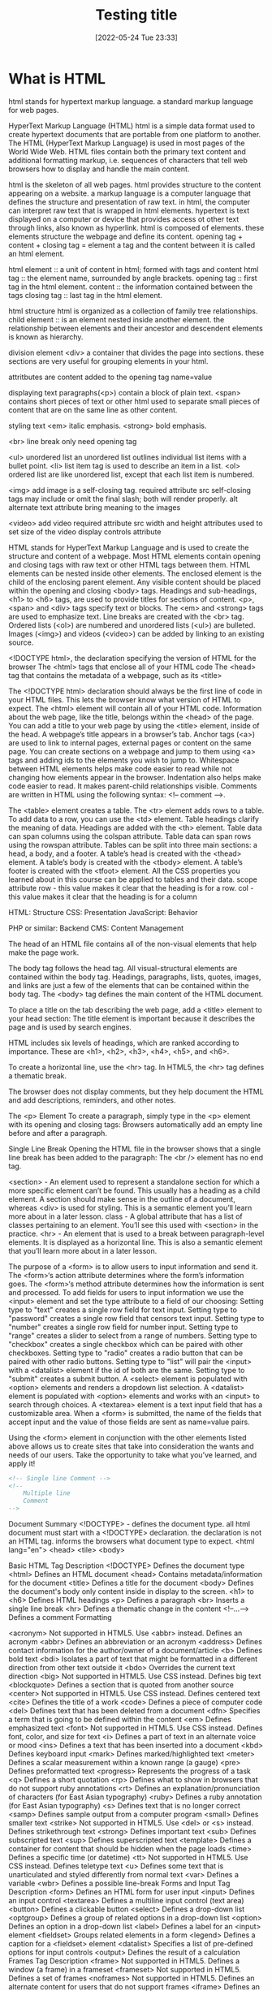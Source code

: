 :PROPERTIES:
:ID:       d8c234ae-93fa-4569-8d7b-d10ae08377a9
:Title: Testing title
:TOC: include all :ignore this
:END:
# #+title: HTML
#+date: [2022-05-24 Tue 23:33]
#+FILETAGS: :html:

* What is HTML

html stands for hypertext markup language.
a standard markup language for web pages.

HyperText Markup Language (HTML)
html is a simple data format used to create hypertext documents that are portable from one platform to another.
The HTML (HyperText Markup Language) is used in most pages of the World Wide Web.
HTML files contain both the primary text content and additional formatting markup,
i.e. sequences of characters that tell web browsers how to display and handle the main content.

html is the skeleton of all web pages.
html provides structure to the content appearing on a website.
a markup language is a computer language that defines the structure and
presentation of raw text.
in html, the computer can interpret raw text that is wrapped in html elements.
hypertext is text displayed on a computer or device that provides access ot
other text through links, also known as hyperlink.
html is composed of elements.
these elements structure the webpage and define its content.
opening tag + content + closing tag = element
a tag and the content between it is called an html element.

html element :: a unit of content in html; formed with tags and content
html tag :: the element name, surrounded by angle brackets.
opening tag :: first tag in the html element.
content :: the information contained between the tags
closing tag :: last tag in the html element.

html structure
html is organized as a collection of family tree relationships.
child element :: is an element nested inside another element.
the relationship between elements and their ancestor and descendent elements is
known as hierarchy.

division element <div> a container that divides the page into sections.
  these sections are very useful for grouping elements in your html.

attritbutes are content added to the opening tag
  name=value

displaying text
paragraphs(<p>) contain a block of plain text.
<span> contains short pieces of text or other html
  used to separate small pieces of content that are on the same line as other content.

styling text
<em> italic emphasis.
<strong> bold emphasis.

<br> line break
  only need opening tag

<ul> unordered list
an unordered list outlines individual list items with a bullet point.
<li> list item tag is used to describe an item in a list.
<ol> ordered list are like unordered list, except that each list item is numbered.

<img> add image
  is a self-closing tag.
  required attribute src
self-closing tags may include or omit the final slash; both will render properly.
alt alternate text attribute bring meaning to the images

<video> add video
  required attribute src
  width and height attributes used to set size of the video display
  controls attribute


    HTML stands for HyperText Markup Language and is used to create the structure and content of a webpage.
    Most HTML elements contain opening and closing tags with raw text or other HTML tags between them.
    HTML elements can be nested inside other elements. The enclosed element is the child of the enclosing parent element.
    Any visible content should be placed within the opening and closing <body> tags.
    Headings and sub-headings, <h1> to <h6> tags, are used to provide titles for sections of content.
    <p>, <span> and <div> tags specify text or blocks.
    The <em> and <strong> tags are used to emphasize text.
    Line breaks are created with the <br> tag.
    Ordered lists (<ol>) are numbered and unordered lists (<ul>) are bulleted.
    Images (<img>) and videos (<video>) can be added by linking to an existing source.


    <!DOCTYPE html>, the declaration specifying the version of HTML for the browser
    The <html> tags that enclose all of your HTML code
    The <head> tag that contains the metadata of a webpage, such as its <title>


    The <!DOCTYPE html> declaration should always be the first line of code in your HTML files. This lets the browser know what version of HTML to expect.
    The <html> element will contain all of your HTML code.
    Information about the web page, like the title, belongs within the <head> of the page.
    You can add a title to your web page by using the <title> element, inside of the head.
    A webpage’s title appears in a browser’s tab.
    Anchor tags (<a>) are used to link to internal pages, external pages or content on the same page.
    You can create sections on a webpage and jump to them using <a> tags and adding ids to the elements you wish to jump to.
    Whitespace between HTML elements helps make code easier to read while not changing how elements appear in the browser.
    Indentation also helps make code easier to read. It makes parent-child relationships visible.
    Comments are written in HTML using the following syntax: <!-- comment -->.


    The <table> element creates a table.
    The <tr> element adds rows to a table.
    To add data to a row, you can use the <td> element.
    Table headings clarify the meaning of data. Headings are added with the <th> element.
    Table data can span columns using the colspan attribute.
    Table data can span rows using the rowspan attribute.
    Tables can be split into three main sections: a head, a body, and a footer.
    A table’s head is created with the <thead> element.
    A table’s body is created with the <tbody> element.
    A table’s footer is created with the <tfoot> element.
    All the CSS properties you learned about in this course can be applied to tables and their data.
    scope attribute
 row - this value makes it clear that the heading is for a row.
col - this value makes it clear that the heading is for a column

HTML: Structure
CSS: Presentation
JavaScript: Behavior

PHP or similar: Backend
CMS: Content Management

The head of an HTML file contains all of the non-visual elements that help make the page work.


The body tag follows the head tag.
All visual-structural elements are contained within the body tag.
Headings, paragraphs, lists, quotes, images, and links are just a few of the elements that can be contained within the body tag.
The <body> tag defines the main content of the HTML document.

To place a title on the tab describing the web page, add a <title> element to your head section:
The title element is important because it describes the page and is used by search engines.

HTML includes six levels of headings, which are ranked according to importance.
These are <h1>, <h2>, <h3>, <h4>, <h5>, and <h6>.

To create a horizontal line, use the <hr> tag.
In HTML5, the <hr> tag defines a thematic break.

The browser does not display comments, but they help document the HTML and add descriptions, reminders, and other notes.

The <p> Element
To create a paragraph, simply type in the <p> element with its opening and closing tags:
Browsers automatically add an empty line before and after a paragraph.

Single Line Break
Opening the HTML file in the browser shows that a single line break has been added to the paragraph:
The <br /> element has no end tag.


    <section> - An element used to represent a standalone section for which a more specific element can’t be found. This usually has a heading as a child element. A section should make sense in the outline of a document, whereas <div> is used for styling. This is a semantic element you’ll learn more about in a later lesson.
    class - A global attribute that has a list of classes pertaining to an element. You’ll see this used with <section> in the practice.
    <hr> - An element that is used to a break between paragraph-level elements. It is displayed as a horizontal line. This is also a semantic element that you’ll learn more about in a later lesson.


    The purpose of a <form> is to allow users to input information and send it.
    The <form>‘s action attribute determines where the form’s information goes.
    The <form>‘s method attribute determines how the information is sent and processed.
    To add fields for users to input information we use the <input> element and set the type attribute to a field of our choosing:
        Setting type to "text" creates a single row field for text input.
        Setting type to "password" creates a single row field that censors text input.
        Setting type to "number" creates a single row field for number input.
        Setting type to "range" creates a slider to select from a range of numbers.
        Setting type to "checkbox" creates a single checkbox which can be paired with other checkboxes.
        Setting type to "radio" creates a radio button that can be paired with other radio buttons.
        Setting type to "list" will pair the <input> with a <datalist> element if the id of both are the same.
        Setting type to "submit" creates a submit button.
    A <select> element is populated with <option> elements and renders a dropdown list selection.
    A <datalist> element is populated with <option> elements and works with an <input> to search through choices.
    A <textarea> element is a text input field that has a customizable area.
    When a <form> is submitted, the name of the fields that accept input and the value of those fields are sent as name=value pairs.

Using the <form> element in conjunction with the other elements listed above allows us to create sites that take into consideration the wants and needs of our users. Take the opportunity to take what you’ve learned, and apply it!

#+begin_src html
<!-- Single line Comment -->
<!--
    Multiple line
    Comment
-->
#+end_src

Document Summary
<!DOCTYPE> - defines the document type.
  all html document must start with a <!DOCTYPE> declaration.
  the declaration is not an HTML tag.
  informs the browsers what document type to expect.
<html lang="en">
<head>
<tile>
<body>

Basic HTML
Tag 	Description
<!DOCTYPE>  	Defines the document type
<html> 	Defines an HTML document
<head> 	Contains metadata/information for the document
<title> 	Defines a title for the document
<body> 	Defines the document's body
  only content inside in display to the screen.
<h1> to <h6> 	Defines HTML headings
<p> 	Defines a paragraph
<br> 	Inserts a single line break
<hr> 	Defines a thematic change in the content
<!--...--> 	Defines a comment
Formatting

<acronym> 	Not supported in HTML5. Use <abbr> instead.
Defines an acronym
<abbr> 	Defines an abbreviation or an acronym
<address> 	Defines contact information for the author/owner of a document/article
<b> 	Defines bold text
<bdi> 	Isolates a part of text that might be formatted in a different direction from other text outside it
<bdo> 	Overrides the current text direction
<big> 	Not supported in HTML5. Use CSS instead.
Defines big text
<blockquote> 	Defines a section that is quoted from another source
<center> 	Not supported in HTML5. Use CSS instead.
Defines centered text
<cite> 	Defines the title of a work
<code> 	Defines a piece of computer code
<del> 	Defines text that has been deleted from a document
<dfn> 	Specifies a term that is going to be defined within the content
<em> 	Defines emphasized text
<font> 	Not supported in HTML5. Use CSS instead.
Defines font, color, and size for text
<i> 	Defines a part of text in an alternate voice or mood
<ins> 	Defines a text that has been inserted into a document
<kbd> 	Defines keyboard input
<mark> 	Defines marked/highlighted text
<meter> 	Defines a scalar measurement within a known range (a gauge)
<pre> 	Defines preformatted text
<progress> 	Represents the progress of a task
<q> 	Defines a short quotation
<rp> 	Defines what to show in browsers that do not support ruby annotations
<rt> 	Defines an explanation/pronunciation of characters (for East Asian typography)
<ruby> 	Defines a ruby annotation (for East Asian typography)
<s> 	Defines text that is no longer correct
<samp> 	Defines sample output from a computer program
<small> 	Defines smaller text
<strike> 	Not supported in HTML5. Use <del> or <s> instead.
Defines strikethrough text
<strong> 	Defines important text
<sub> 	Defines subscripted text
<sup> 	Defines superscripted text
<template> 	Defines a container for content that should be hidden when the page loads
<time> 	Defines a specific time (or datetime)
<tt> 	Not supported in HTML5. Use CSS instead.
Defines teletype text
<u> 	Defines some text that is unarticulated and styled differently from normal text
<var> 	Defines a variable
<wbr> 	Defines a possible line-break
Forms and Input
Tag 	Description
<form> 	Defines an HTML form for user input
<input> 	Defines an input control
<textarea> 	Defines a multiline input control (text area)
<button> 	Defines a clickable button
<select> 	Defines a drop-down list
<optgroup> 	Defines a group of related options in a drop-down list
<option> 	Defines an option in a drop-down list
<label> 	Defines a label for an <input> element
<fieldset> 	Groups related elements in a form
<legend> 	Defines a caption for a <fieldset> element
<datalist> 	Specifies a list of pre-defined options for input controls
<output> 	Defines the result of a calculation
Frames
Tag 	Description
<frame> 	Not supported in HTML5.
Defines a window (a frame) in a frameset
<frameset> 	Not supported in HTML5.
Defines a set of frames
<noframes> 	Not supported in HTML5.
Defines an alternate content for users that do not support frames
<iframe> 	Defines an inline frame
Images
Tag 	Description
<img> 	Defines an image
<map> 	Defines a client-side image map
<area> 	Defines an area inside an image map
<canvas> 	Used to draw graphics, on the fly, via scripting (usually JavaScript)
<figcaption> 	Defines a caption for a <figure> element
<figure> 	Specifies self-contained content
<picture> 	Defines a container for multiple image resources
<svg> 	Defines a container for SVG graphics
Audio / Video
Tag 	Description
<audio> 	Defines sound content
<source> 	Defines multiple media resources for media elements (<video>, <audio> and <picture>)
<track> 	Defines text tracks for media elements (<video> and <audio>)
<video> 	Defines a video or movie
Links
Tag 	Description
<a> 	Defines a hyperlink
<link> 	Defines the relationship between a document and an external resource (most used to link to style sheets)
<nav> 	Defines navigation links
Lists
Tag 	Description
<ul> 	Defines an unordered list
<ol> 	Defines an ordered list
<li> 	Defines a list item
<dir> 	Not supported in HTML5. Use <ul> instead.
Defines a directory list
<dl> 	Defines a description list
<dt> 	Defines a term/name in a description list
<dd> 	Defines a description of a term/name in a description list
Tables
Tag 	Description
<table> 	Defines a table
<caption> 	Defines a table caption
<th> 	Defines a header cell in a table
<tr> 	Defines a row in a table
<td> 	Defines a cell in a table
<thead> 	Groups the header content in a table
<tbody> 	Groups the body content in a table
<tfoot> 	Groups the footer content in a table
<col> 	Specifies column properties for each column within a <colgroup> element
<colgroup> 	Specifies a group of one or more columns in a table for formatting
Styles and Semantics
Tag 	Description
<style> 	Defines style information for a document
<div> 	Defines a section in a document
<span> 	Defines a section in a document
<header> 	Defines a header for a document or section
<footer> 	Defines a footer for a document or section
<main> 	Specifies the main content of a document
<section> 	Defines a section in a document
<article> 	Defines an article
<aside> 	Defines content aside from the page content
<details> 	Defines additional details that the user can view or hide
<dialog> 	Defines a dialog box or window
<summary> 	Defines a visible heading for a <details> element
<data> 	Adds a machine-readable translation of a given content
Meta Info
Tag 	Description
<head> 	Defines information about the document
<meta> 	Defines metadata about an HTML document
<base> 	Specifies the base URL/target for all relative URLs in a document
<basefont> 	Not supported in HTML5. Use CSS instead.
Specifies a default color, size, and font for all text in a document
Programming
Tag 	Description
<script> 	Defines a client-side script
<noscript> 	Defines an alternate content for users that do not support client-side scripts
<applet> 	Not supported in HTML5. Use <embed> or <object> instead.
Defines an embedded applet
<embed> 	Defines a container for an external (non-HTML) application
<object> 	Defines an embedded object
<param> 	Defines a parameter for an object
